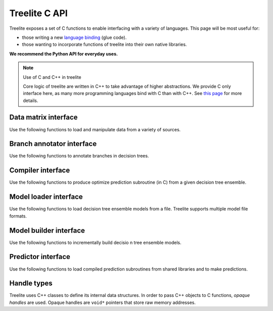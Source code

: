 ==============
Treelite C API
==============

Treelite exposes a set of C functions to enable interfacing with a variety of
languages. This page will be most useful for:

* those writing a new
  `language binding <https://en.wikipedia.org/wiki/Language_binding>`_ (glue
  code).
* those wanting to incorporate functions of treelite into their own native
  libraries.

**We recommend the Python API for everyday uses.**

.. note:: Use of C and C++ in treelite

  Core logic of treelite are written in C++ to take advantage of higher
  abstractions. We provide C only interface here, as many more programming
  languages bind with C than with C++. See
  `this page <https://softwareengineering.stackexchange.com/q/281882>`_ for
  more details.

Data matrix interface
---------------------
Use the following functions to load and manipulate data from a variety of
sources.

.. doxygengroup:: dmatrix
   :project: treelite
   :content-only:

Branch annotator interface
--------------------------
Use the following functions to annotate branches in decision trees.

.. doxygengroup:: annotator
   :project: treelite
   :content-only:

Compiler interface
------------------
Use the following functions to produce optimize prediction subroutine (in C)
from a given decision tree ensemble.

.. doxygengroup:: compiler
   :project: treelite
   :content-only:

Model loader interface
----------------------
Use the following functions to load decision tree ensemble models from a file.
Treelite supports multiple model file formats.

.. doxygengroup:: model_loader
   :project: treelite
   :content-only:

Model builder interface
-----------------------
Use the following functions to incrementally build decisio n tree ensemble
models.

.. doxygengroup:: model_builder
   :project: treelite
   :content-only:

Predictor interface
-------------------
Use the following functions to load compiled prediction subroutines
from shared libraries and to make predictions.

.. doxygengroup:: predictor
   :project: treelite
   :content-only:

Handle types
------------
Treelite uses C++ classes to define its internal data structures. In order to
pass C++ objects to C functions, *opaque handles* are used. Opaque handles
are ``void*`` pointers that store raw memory addresses.

.. doxygengroup:: Opaque_handles
   :project: treelite
   :content-only:

